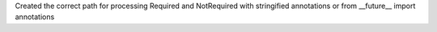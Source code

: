 Created the correct path for processing Required and NotRequired with stringified annotations or from __future__ import annotations
